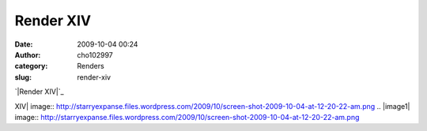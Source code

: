 Render XIV
##########
:date: 2009-10-04 00:24
:author: cho102997
:category: Renders
:slug: render-xiv

`|Render XIV|`_

.. _|image1|: http://starryexpanse.files.wordpress.com/2009/10/screen-shot-2009-10-04-at-12-20-22-am.png

.. |Render
XIV| image:: http://starryexpanse.files.wordpress.com/2009/10/screen-shot-2009-10-04-at-12-20-22-am.png
.. |image1| image:: http://starryexpanse.files.wordpress.com/2009/10/screen-shot-2009-10-04-at-12-20-22-am.png
